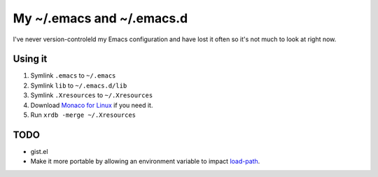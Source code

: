 ==========================
My ~/.emacs and ~/.emacs.d
==========================

I've never version-controleld my Emacs configuration and have lost it often
so it's not much to look at right now.

Using it
========

1. Symlink ``.emacs`` to ``~/.emacs``
2. Symlink ``lib`` to ``~/.emacs.d/lib``
3. Symlink ``.Xresources`` to ``~/.Xresources``
4. Download `Monaco for Linux`_ if you need it.
5. Run ``xrdb -merge ~/.Xresources``

TODO
====

- gist.el
- Make it more portable by allowing an environment variable to impact `load-path`_.

.. _Monaco for Linux: http://piquantbites.wordpress.com/2010/02/16/monaco-font-for-emacs-23-gtk-on-ubuntu-9-10/
.. _load-path: http://www.emacswiki.org/emacs/LoadPath

